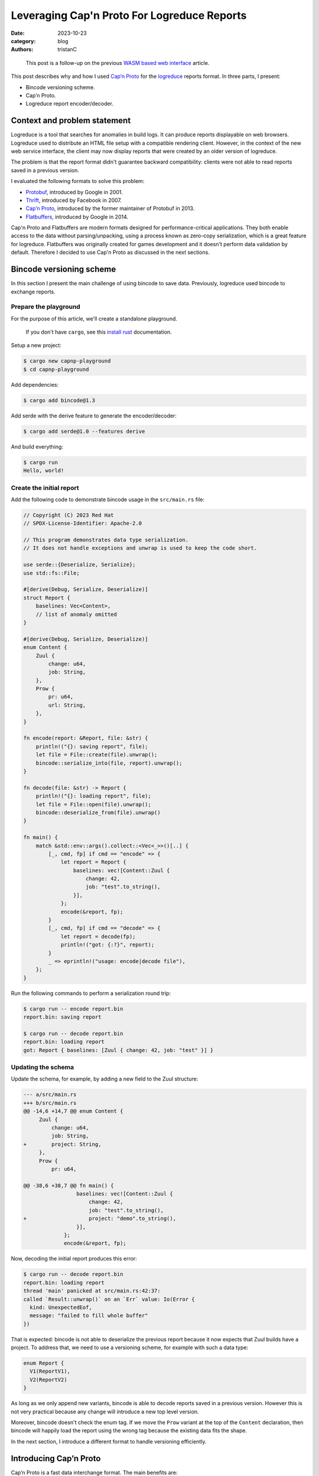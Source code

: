 Leveraging Cap'n Proto For Logreduce Reports
############################################

:date: 2023-10-23
:category: blog
:authors: tristanC

.. raw:: html

   <style type="text/css">
     blockquote {
       font-size: small;
       padding: 0px 5px;
     }
   </style>

.. raw:: html

   <!-- This work is licensed under the Creative Commons Attribution 4.0 International License.
        To view a copy of this license, visit http://creativecommons.org/licenses/by/4.0/
        or send a letter to Creative Commons, PO Box 1866, Mountain View, CA 94042, USA.
   -->

..

   This post is a follow-up on the previous `WASM based web interface`_
   article.

This post describes why and how I used `Cap’n Proto`_ for the
`logreduce`_ reports format. In three parts, I present:

-  Bincode versioning scheme.
-  Cap’n Proto.
-  Logreduce report encoder/decoder.

Context and problem statement
=============================

Logreduce is a tool that searches for anomalies in build logs. It can
produce reports displayable on web browsers. Logreduce used to
distribute an HTML file setup with a compatible rendering client.
However, in the context of the new web service interface, the client may
now display reports that were created by an older version of logreduce.

The problem is that the report format didn't guarantee backward
compatibility: clients were not able to read reports saved in a previous
version.

I evaluated the following formats to solve this problem:

-  `Protobuf`_, introduced by Google in 2001.
-  `Thrift`_, introduced by Facebook in 2007.
-  `Cap’n Proto`_, introduced by the former maintainer of Protobuf in
   2013.
-  `Flatbuffers`_, introduced by Google in 2014.

Cap'n Proto and Flatbuffers are modern formats designed for
performance-critical applications. They both enable access to the data
without parsing/unpacking, using a process known as zero-copy
serialization, which is a great feature for logreduce. Flatbuffers was
originally created for games development and it doesn't perform data
validation by default. Therefore I decided to use Cap'n Proto as
discussed in the next sections.

Bincode versioning scheme
=========================

In this section I present the main challenge of using bincode to save
data. Previously, logreduce used bincode to exchange reports.

Prepare the playground
----------------------

For the purpose of this article, we'll create a standalone playground.

   If you don't have ``cargo``, see this `install rust`_ documentation.

Setup a new project:

.. code-block:: ShellSession

   $ cargo new capnp-playground
   $ cd capnp-playground

Add dependencies:

.. code-block:: ShellSession

   $ cargo add bincode@1.3

Add serde with the derive feature to generate the encoder/decoder:

.. code-block:: ShellSession

   $ cargo add serde@1.0 --features derive

And build everything:

.. code-block:: ShellSession

   $ cargo run
   Hello, world!

Create the initial report
-------------------------

Add the following code to demonstrate bincode usage in the
``src/main.rs`` file:

.. code-block:: rust

   // Copyright (C) 2023 Red Hat
   // SPDX-License-Identifier: Apache-2.0

   // This program demonstrates data type serialization.
   // It does not handle exceptions and unwrap is used to keep the code short.

   use serde::{Deserialize, Serialize};
   use std::fs::File;

   #[derive(Debug, Serialize, Deserialize)]
   struct Report {
       baselines: Vec<Content>,
       // list of anomaly omitted
   }

   #[derive(Debug, Serialize, Deserialize)]
   enum Content {
       Zuul {
           change: u64,
           job: String,
       },
       Prow {
           pr: u64,
           url: String,
       },
   }

   fn encode(report: &Report, file: &str) {
       println!("{}: saving report", file);
       let file = File::create(file).unwrap();
       bincode::serialize_into(file, report).unwrap();
   }

   fn decode(file: &str) -> Report {
       println!("{}: loading report", file);
       let file = File::open(file).unwrap();
       bincode::deserialize_from(file).unwrap()
   }

   fn main() {
       match &std::env::args().collect::<Vec<_>>()[..] {
           [_, cmd, fp] if cmd == "encode" => {
               let report = Report {
                   baselines: vec![Content::Zuul {
                       change: 42,
                       job: "test".to_string(),
                   }],
               };
               encode(&report, fp);
           }
           [_, cmd, fp] if cmd == "decode" => {
               let report = decode(fp);
               println!("got: {:?}", report);
           }
           _ => eprintln!("usage: encode|decode file"),
       };
   }

Run the following commands to perform a serialization round trip:

.. code-block:: ShellSession

   $ cargo run -- encode report.bin
   report.bin: saving report

   $ cargo run -- decode report.bin
   report.bin: loading report
   got: Report { baselines: [Zuul { change: 42, job: "test" }] }

Updating the schema
-------------------

Update the schema, for example, by adding a new field to the Zuul
structure:

.. code-block:: diff

   --- a/src/main.rs
   +++ b/src/main.rs
   @@ -14,6 +14,7 @@ enum Content {
        Zuul {
            change: u64,
            job: String,
   +        project: String,
        },
        Prow {
            pr: u64,

   @@ -38,6 +38,7 @@ fn main() {
                    baselines: vec![Content::Zuul {
                        change: 42,
                        job: "test".to_string(),
   +                    project: "demo".to_string(),
                    }],
                };
                encode(&report, fp);

Now, decoding the initial report produces this error:

.. code-block:: ShellSession

   $ cargo run -- decode report.bin
   report.bin: loading report
   thread 'main' panicked at src/main.rs:42:37:
   called `Result::unwrap()` on an `Err` value: Io(Error {
     kind: UnexpectedEof,
     message: "failed to fill whole buffer"
   })

That is expected: bincode is not able to deserialize the previous report
because it now expects that Zuul builds have a project. To address that,
we need to use a versioning scheme, for example with such a data type:

.. code-block:: rust

   enum Report {
     V1(ReportV1),
     V2(ReportV2)
   }

As long as we only append new variants, bincode is able to decode
reports saved in a previous version. However this is not very practical
because any change will introduce a new top level version.

Moreover, bincode doesn't check the enum tag. If we move the ``Prow``
variant at the top of the ``Content`` declaration, then bincode will
happily load the report using the wrong tag because the existing data
fits the shape.

In the next section, I introduce a different format to handle versioning
efficiently.

Introducing Cap’n Proto
=======================

Cap’n Proto is a fast data interchange format. The main benefits are:

-  strongly-typed schema with first class support for `algebraic data
   types`_ and generic types.
-  backward compatible message.
-  zero-copy serialization.

Schema Language
---------------

The data format is defined using a special language. Here is the schema
for the report used in the playground above, copy this to a file named
``schema.capnp`` at the root of the project:

.. code-block:: capnp

   @0xa0b4401e03756e61;

   struct Report {
     baselines @0 :List(Content);
   }

   struct Content {
     union {
       zuul    @0 :Zuul;
       prow    @1 :Prow;
     }

     struct Zuul {
       change  @0 :UInt64;
       job     @1 :Text;
       project @2 :Text;
     }

     struct Prow {
       pr      @0 :UInt64;
       url     @1 :Text;
     }
   }

This should be self explanatory. Checkout the full logreduce report
schema in this `report/schema.capnp`_, and the `language documentation`_
to learn more about it.

Code generation
---------------

Cap'n Proto provides a compiler named ``capnpc`` to generate code for
`various languages`_. Copy the following build instructions to a file
named ``build.rs`` at the root of the project:

.. code-block:: rust

   fn main() {
       capnpc::CompilerCommand::new()
           .file("schema.capnp")
           .output_path("generated/")
           .run()
           .expect("compiling schema.capnp");
   }

Get the compiler by installing ``capnproto`` using your favorite package
manager, then run the following commands to generate the code:

.. code-block:: ShellSession

   $ cargo add --build capnpc@0.18 && cargo add capnp@0.18
   $ cargo build

Integrate the generated code in the ``main.rs`` file by adding:

.. code-block:: rust

   mod schema_capnp {
       #![allow(dead_code, unused_qualifications)]
       include!("../generated/schema_capnp.rs");
   }

This setup introduces new Reader and Builder data types to read and
write reports according to the schema definition.

In the next section I show how to use the new data types.

Report Encoder/Decoder
======================

As an example usage of the generated data types, we can implement an
encoder/decoder for the existing report struct.

Encode a report
---------------

Here is how to write a report using the ``capnp::message`` module:

.. code-block:: rust

   // This function write the report to the argument implementing the Write trait.
   fn capnp_encode(report: &Report, write: impl capnp::io::Write) {
       // Prepare a report message builder
       let mut message = capnp::message::Builder::new_default();
       let mut report_builder = message.init_root::<schema_capnp::report::Builder>();

       // Write a single content.
       fn write_content(content: &Content, builder: schema_capnp::content::Builder) {
           match content {
               Content::Zuul {
                   change,
                   job,
                   project,
               } => {
                   // Prepare a zuul builder.
                   let mut builder = builder.init_zuul();
                   // Write the fields
                   builder.set_change(*change);
                   builder.set_job(job.as_str().into());
                   builder.set_project(project.as_str().into());
               }
               Content::Prow { pr, url } => {
                   // Prepare a prow builder.
                   let mut builder = builder.init_prow();
                   // Write the fields
                   builder.set_pr(*pr);
                   builder.set_url(url.as_str().into());
               }
           }
       }

       // Write the baselines vector
       {
           // Prepare the list builder.
           let mut baselines_builder = report_builder
               .reborrow()
               .init_baselines(report.baselines.len() as u32);

           for (idx, content) in report.baselines.iter().enumerate() {
               // Prepare the list element builder.
               let content_builder = baselines_builder.reborrow().get(idx as u32);
               // Write the individual baseline.
               write_content(content, content_builder);
           }
       }

       // Write the message
       capnp::serialize::write_message(write, &message).unwrap();
   }

Update the encode helper:

.. code-block:: diff

   @@ -29,7 +84,7 @@ enum Content {
    fn encode(report: &Report, file: &str) {
        println!("{}: saving report", file);
        let file = File::create(file).unwrap();
   -    bincode::serialize_into(file, report).unwrap();
   +    capnp_encode(report, file)
    }

Run the following command to demonstrate the encoding:

.. code-block:: ShellSession

   $ cargo run -- encode report.msg
   report.msg: saving report

Decode a report
---------------

Here is how to read a report:

.. code-block:: rust

   // This function read the report from the argument implementing the BufRead trait.
   fn capnp_decode(bufread: impl capnp::io::BufRead) -> Report {
       let message_reader =
           capnp::serialize::read_message(bufread, capnp::message::ReaderOptions::new()).unwrap();

       let report_reader = message_reader
           .get_root::<schema_capnp::report::Reader<'_>>()
           .unwrap();

       fn read_content(reader: &schema_capnp::content::Reader) -> Content {
           use schema_capnp::content::Which;
           // Read the generated union data type
           match reader.which().unwrap() {
               Which::Zuul(reader) => {
                   // Prepare the reader
                   let reader = reader.unwrap();
                   // Read the fields
                   let change = reader.get_change();
                   let job = reader.get_job().unwrap().to_str().unwrap().into();
                   let project = reader.get_project().unwrap().to_str().unwrap().into();
                   Content::Zuul {
                       change,
                       job,
                       project,
                   }
               }
               Which::Prow(reader) => {
                   // Prepare the reader
                   let reader = reader.unwrap();
                   // Read the fields
                   let pr = reader.get_pr();
                   let url = reader.get_url().unwrap().to_str().unwrap().into();
                   Content::Prow { pr, url }
               }
           }
       }

       // Read the baselines vector
       let baselines = {
           // Prepare the reader
           let reader = report_reader.get_baselines().unwrap();
           // Read the baselines
           let mut vec = Vec::with_capacity(reader.len() as usize);
           for reader in reader.into_iter() {
               vec.push(read_content(&reader));
           }
           vec
       };

       Report { baselines }
   }

Update the decode helper:

.. code-block:: diff

   @@ -90,7 +142,7 @@ fn encode(report: &Report, file: &str) {
    fn decode(file: &str) -> Report {
        println!("{}: loading report", file);
        let file = File::open(file).unwrap();
   -    bincode::deserialize_from(file).unwrap()
   +    capnp_decode(std::io::BufReader::new(file))
    }

Run the following command to demonstrate the decoding:

.. code-block:: ShellSession

   $ cargo run -- decode report.msg
   report.msg: loading report
   got: Report { baselines: [Zuul { change: 42, job: "test", project: "demo" }] }

This concludes the serialization round trip demonstration using Cap'n
Proto. In the next section I show how to update the schema.

Evolving the schema
-------------------

In this section, we'll perform a schema update like we did earlier.

Cap'n Proto prescribes a list of rules to preserve backward compability.
For example, it is not possible to remove fields, they can only be
marked as obsolete, and their memory location will always be reserved.

It is of course possible to add new fields. For example, here is how to
add a title field to the report struct:

.. code-block:: diff

   diff --git a/schema.capnp b/schema.capnp
   index add50b9..cd9e996 100644
   --- a/schema.capnp
   +++ b/schema.capnp
   @@ -2,6 +2,7 @@

    struct Report {
      baselines @0 :List(Content);
   +  title     @1 :Text;
    }

   diff --git a/src/main.rs b/src/main.rs
   index 09fc740..40411ad 100644
   --- a/src/main.rs
   +++ b/src/main.rs
   @@ -15,6 +15,7 @@
    #[derive(Debug, Serialize, Deserialize)]
    struct Report {
        baselines: Vec<Content>,
   +    title: String,
        // list of anomaly omitted
    }
   @@ -58,6 +58,8 @@ fn capnp_encode(report: &Report, write: impl capnp::io::Write) {
            }
        }

   +    report_builder.set_title(report.title.as_str().into());

        // Write the message
        capnp::serialize::write_message(write, &message).unwrap();
    }
   @@ -111,12 +113,15 @@ fn capnp_decode(bufread: impl capnp::io::BufRead) -> Report {
            vec
        };

   -    Report { baselines }
   +    let title = report_reader.get_title().unwrap().to_str().unwrap().into();
   +
   +    Report { baselines, title }
    }
   @@ -149,6 +154,7 @@ fn main() {
        match &std::env::args().collect::<Vec<_>>()[..] {
            [_, cmd, fp] if cmd == "encode" => {
                let report = Report {
   +                title: "test title".to_string(),
                    baselines: vec![Content::Zuul {
                        change: 42,
                        job: "test".to_string(),

Run this command to demonstrate we can read the report previously saved:

.. code-block:: ShellSession

   $ cargo run -- decode ./report.msg
   report.msg: loading report
   got: Report { baselines: [Zuul { change: 42, job: "test", project: "demo" }], title: "" }

The decoding succeeded and the report title field got the default value.

Benchmark
=========

In this section, I measure the performance of Cap'n Proto using a sample
report of 1k lines with 2k lines of context.

CPU usage
---------

Here are the results of the `benchmark`_ running on my thinkpad t14
laptop:

.. code-block:: ShellSession

   $ cargo bench # lower is better
   Decoder/capnp           time:   [296.55 µs 297.00 µs 297.45 µs]
   Decoder/bincode         time:   [278.36 µs 279.11 µs 280.01 µs]
   Decoder/json            time:   [954.06 µs 956.90 µs 961.04 µs]

   Encoder/capnp           time:   [71.704 µs 71.773 µs 71.875 µs]
   Encoder/bincode         time:   [26.368 µs 26.394 µs 26.425 µs]
   Encoder/json            time:   [162.20 µs 162.33 µs 162.46 µs]

   Read/capnp              time:   [0.1119 µs 0.1120 µs 0.1129 µs]
   Read/bincode            time:   [294.48 µs 295.36 µs 296.59 µs]
   Read/json               time:   [987.78 µs 990.39 µs 995.78 µs]

Note that this is a simple benchmark, and I may have missed some
optimizations, though the results match the public `rust serialization
benchmark`_.

The encoder/decoder benchmark loads the full report struct. Cap'n Proto
encoder/decoder are a bit slower because they perform extra validation
work to protect against malicious input (see `security
considerations`_).

The read benchmark traverses the report to count the number of lines. In
that case, Cap'n Proto is three orders of magnitude faster because we
can access the data directly from the reading buffer, without perfoming
any copy. This is great for rendering in the browser, because the dom
elements need to copy the data anyway, so we can avoid decoding the
report into an intermediary structure. Here is how the read benchmark is
implemented:

.. code-block:: rust

   group.bench_function("capnp", |b| b.iter(|| {
       // Create a message reader
       let mut slice: &[u8] = black_box(&encoded_capnp);
       let message_reader = capnp::serialize::read_message_from_flat_slice(
           &mut slice,
           capnp::message::ReaderOptions::new(),
       )
       .unwrap();
       let reader = message_reader
           .get_root::<logreduce_report::schema_capnp::report::Reader<'_>>()
           .unwrap();

       // Traverse the list of log reports
       let count = reader
           .get_log_reports()
           .unwrap()
           .iter()
           .fold(0, |acc, lr| acc + lr.get_anomalies().unwrap().len());
       assert_eq!(count, 1025);
   }));

   group.bench_function("bincode", |b| b.iter(|| {
       let slice: &[u8] = black_box(&encoded_bincode);
       let report: Report = bincode::deserialize_from(slice).unwrap();
       let count = report
           .log_reports
           .iter()
           .fold(0, |acc, lr| acc + lr.anomalies.len());
       assert_eq!(count, 1025)
   }));

.. _report-file-size:

Report file size.
-----------------

Cap'n Proto wire format is a bit heavier and after compression, about
12% bigger than bincode:

.. code-block:: ShellSession

   $ du -b report*
   162824  report-capnp.bin
   114360  report-capnp-packed.bin
   123916  report-bincode.bin
   149830  report.json

   $ gzip report*; du -b report*
   59361   report-capnp.bin.gz
   61280   report-capnp-packed.bin.gz
   52435   report-bincode.bin.gz
   50401   report.json.gz

Note that Cap'n Proto also supports a packed format, but it has higher
runtime costs and worse gzip compressions.

It is surprising that compression works so well on JSON for this schema.
I guess this is because the report is mostly a list of list of text with
few structure fields.

Client code size
----------------

Lastly the runtime code is similar, here is the WASM size before and
after the `PR introducing capnp`_:

.. code-block:: ShellSession

   $ nix build -o capnp   github:logreduce/logreduce/fb4f69e#web
   $ nix build -o bincode github:logreduce/logreduce/2578019#web
   $ du -b capnp/*.wasm bincode/*.wasm
   529322  capnp/logreduce-web.wasm
   531327  bincode/logreduce-web.wasm

I guess the runtime code is smaller because capnp does not use the serde
machinery.

Conclusion
==========

Cap'n Proto works well for logreduce. The schema language is simple to
understand and the generated code is easy to work with. Being able to
read the data directly from memory is a great capability that can enable
blazingly fast processing.

Writing the encoder and decoder is a bit of fairly mechanical work.
However doing this work manually enables adding customization, for
example, deduplicating the data using a process known as `string
interning`_. Future work in rust introspection may enable deriving this
work automatically, checkout the `Shepherd’s Oasis blog post`_ to learn
more.

In conclusion, replacing bincode with Cap'n Proto future proofs
logreduce reports. This format adds some negligible storage and
processing costs, in exchange for a backward compatible schema and more
efficient data access. Flatbuffers is also worth considering as it has a
lower storage cost, but it requires more work to verify that the data is
safe to be processed.

.. _WASM based web interface: https://www.softwarefactory-project.io/logreduce-wasm-based-web-interface.html
.. _Cap’n Proto: https://capnproto.org/
.. _logreduce: https://github.com/logreduce/logreduce#readme
.. _Protobuf: https://protobuf.dev/
.. _Thrift: https://thrift.apache.org/
.. _Flatbuffers: https://flatbuffers.dev/
.. _install rust: https://www.rust-lang.org/tools/install
.. _algebraic data types: https://en.wikipedia.org/wiki/Algebraic_data_type
.. _report/schema.capnp: https://github.com/logreduce/logreduce/blob/main/crates/report/schema.capnp
.. _language documentation: https://capnproto.org/language.html
.. _various languages: https://capnproto.org/otherlang.html
.. _benchmark: https://github.com/logreduce/logreduce/blob/main/crates/report/benches/bench-report.rs
.. _rust serialization benchmark: https://github.com/djkoloski/rust_serialization_benchmark
.. _security considerations: https://capnproto.org/encoding.html#security-considerations
.. _PR introducing capnp: https://github.com/logreduce/logreduce/pull/57
.. _string interning: https://en.wikipedia.org/wiki/String_interning
.. _Shepherd’s Oasis blog post: https://soasis.org/posts/a-mirror-for-rust-a-plan-for-generic-compile-time-introspection-in-rust/
